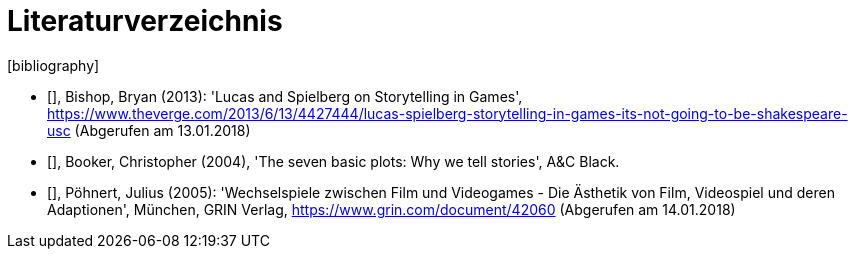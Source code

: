 [appendix]
= Literaturverzeichnis
[bibliography]

- [[[bishop2013]]], Bishop, Bryan (2013): 'Lucas and Spielberg on Storytelling in Games', https://www.theverge.com/2013/6/13/4427444/lucas-spielberg-storytelling-in-games-its-not-going-to-be-shakespeare-usc (Abgerufen am 13.01.2018)

- [[[booker2004]]], Booker, Christopher (2004), 'The seven basic plots: Why we tell stories', A&C Black.

- [[[pöhnert2005]]], Pöhnert, Julius (2005): 'Wechselspiele zwischen Film und Videogames - Die Ästhetik von Film, Videospiel und deren Adaptionen', München, GRIN Verlag, https://www.grin.com/document/42060 (Abgerufen am 14.01.2018)
